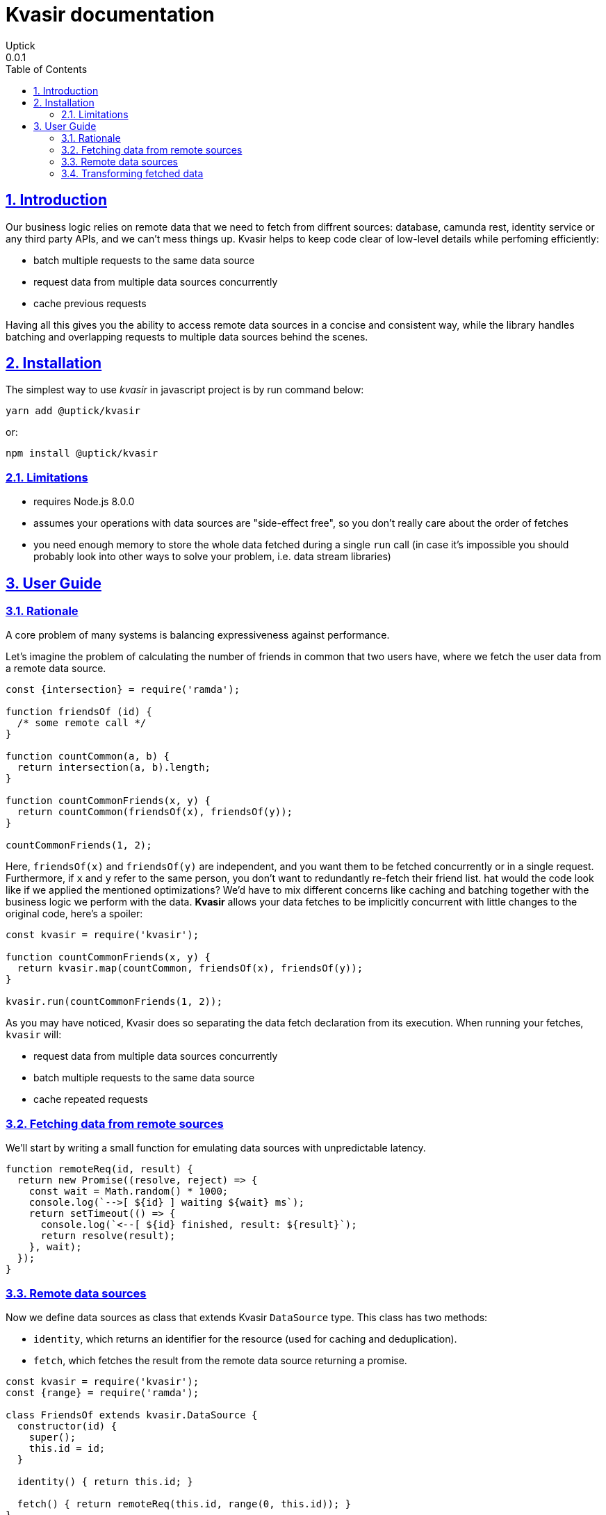 = Kvasir documentation
Uptick
0.0.1
:toc: left
:numbered:
:idseparator: -
:idprefix:
:sectlinks:
:source-highlighter: pygments
:pygments-style: friendly

== Introduction

Our business logic relies on remote data that we need to fetch from diffrent sources: database, camunda rest,
identity service or any third party APIs, and we can't mess things up. Kvasir helps to keep code clear of 
low-level details while perfoming efficiently:

- batch multiple requests to the same data source
- request data from multiple data sources concurrently
- cache previous requests

Having all this gives you the ability to access remote data sources in a
concise and consistent way, while the library handles batching and overlapping
requests to multiple data sources behind the scenes.

== Installation

The simplest way to use _kvasir_ in javascript project is by run command below:

[source, shell]
----
yarn add @uptick/kvasir
----

or:

[source, shell]
----
npm install @uptick/kvasir
----


=== Limitations

- requires Node.js 8.0.0
- assumes your operations with data sources are "side-effect free", so you don't really care about the order of fetches
- you need enough memory to store the whole data fetched during a single `run` call (in case it's impossible you should probably look into other ways to solve your problem, i.e. data stream libraries)


== User Guide

=== Rationale

A core problem of many systems is balancing expressiveness against performance.

Let's imagine the problem of calculating the number of friends in common that two users have, where
we fetch the user data from a remote data source.

[source, javascript]
----
const {intersection} = require('ramda');

function friendsOf (id) {
  /* some remote call */
}

function countCommon(a, b) {
  return intersection(a, b).length;
}

function countCommonFriends(x, y) {
  return countCommon(friendsOf(x), friendsOf(y));
}

countCommonFriends(1, 2);
----

Here, `friendsOf(x)` and `friendsOf(y)` are independent, and you want them to be fetched concurrently
or in a single request. Furthermore, if `x` and `y` refer to the same person, you don't want to redundantly re-fetch
their friend list. hat would the code look like if we applied the mentioned optimizations? We'd have to mix
different concerns like caching and batching together with the business logic we perform with the data.
*Kvasir* allows your data fetches to be implicitly concurrent with little changes to the original code, here's a spoiler:

[source, javascript]
----
const kvasir = require('kvasir');

function countCommonFriends(x, y) {
  return kvasir.map(countCommon, friendsOf(x), friendsOf(y));
}

kvasir.run(countCommonFriends(1, 2));
----

As you may have noticed, Kvasir does so separating the data fetch declaration from its execution. When running
your fetches, `kvasir` will:

- request data from multiple data sources concurrently
- batch multiple requests to the same data source
- cache repeated requests

=== Fetching data from remote sources

We'll start by writing a small function for emulating data sources with unpredictable latency.

[source, javascript]
----
function remoteReq(id, result) {
  return new Promise((resolve, reject) => {
    const wait = Math.random() * 1000;
    console.log(`-->[ ${id} ] waiting ${wait} ms`);
    return setTimeout(() => {
      console.log(`<--[ ${id} finished, result: ${result}`);
      return resolve(result);
    }, wait);
  });
}
----


=== Remote data sources 

Now we define data sources as class that extends Kvasir `DataSource` type.
This class has two methods:

- `identity`, which returns an identifier for the resource (used for caching and deduplication).
- `fetch`, which fetches the result from the remote data source returning a promise.

[source, javascript]
----
const kvasir = require('kvasir');
const {range} = require('ramda');

class FriendsOf extends kvasir.DataSource {
  constructor(id) {
    super();
    this.id = id;
  }

  identity() { return this.id; }

  fetch() { return remoteReq(this.id, range(0, this.id)); }
}

function friendsOf(id) {
  return new FriendsOf(id);
}
----

Now let's try to fetch some data with Kvasir.

We'll use `kvasir.run` for runnig a fetch, it returns a Promise.

[source, javascript]
----

await kvasir.run(friendsOf(10)).then(() => {});

// -->[ 10 ] waiting 510.23
// <--[ 10 ] finished, result [0, 1, 2, 3, 4, 5, 6, 7, 8, 9]
----

=== Transforming fetched data

We can use `kvasir.map` function for transforming result of a datasource.

[source, javascript]
----
kvasir.run(kvasir.map(i => i.length, friendsOf(10))).then(console.log);

// 10
----


